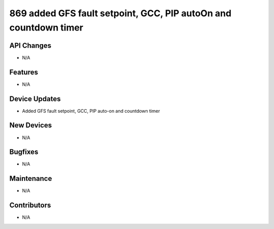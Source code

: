 869 added GFS fault setpoint, GCC, PIP autoOn and countdown timer
#################

API Changes
-----------
- N/A

Features
--------
- N/A

Device Updates
--------------
- Added GFS fault setpoint, GCC, PIP auto-on and countdown timer

New Devices
-----------
- N/A

Bugfixes
--------
- N/A

Maintenance
-----------
- N/A

Contributors
------------
- N/A
